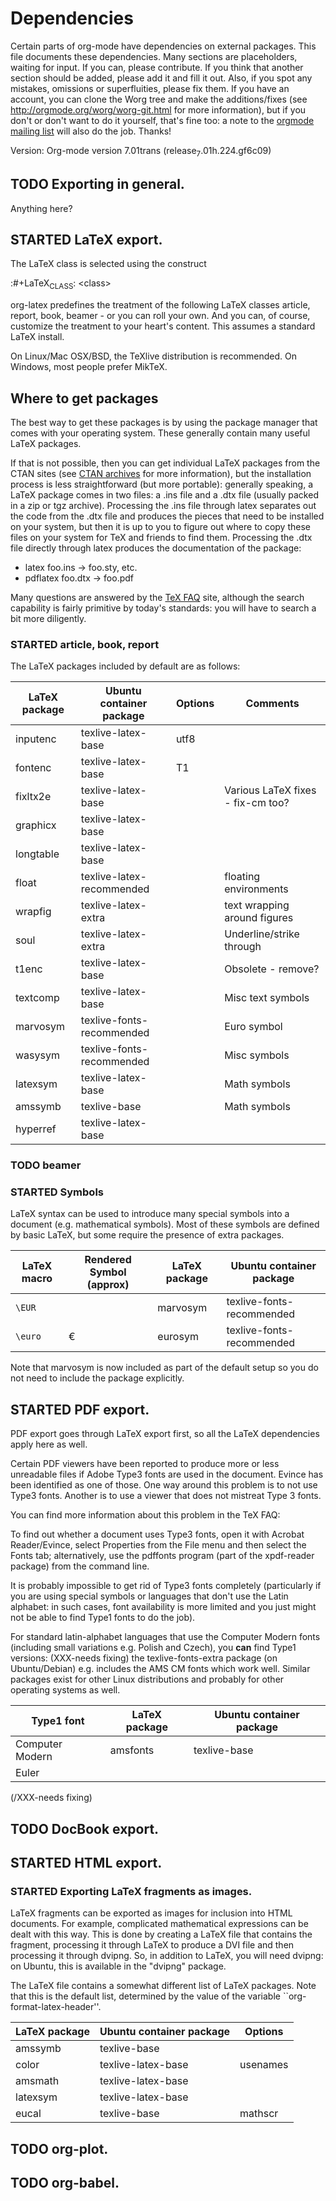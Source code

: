 #+TODO: TODO STARTED | DONE
#+OPTIONS: toc:t

* Dependencies

Certain parts of org-mode have dependencies on external packages. This
file documents these dependencies. Many sections are placeholders,
waiting for input. If you can, please contribute. If you think that
another section should be added, please add it and fill it out. Also,
if you spot any mistakes, omissions or superfluities, please fix
them. If you have an account, you can clone the Worg tree and make the
additions/fixes (see [[http://orgmode.org/worg/worg-git.html]] for more
information), but if you don't or don't want to do it yourself, that's
fine too: a note to the [[mailto:emacs-orgmode@gnu.org][orgmode mailing list]] will also do
the job. Thanks!

Version: Org-mode version 7.01trans (release_7.01h.224.gf6c09)

** TODO Exporting in general.
Anything here?

** STARTED LaTeX export.
The LaTeX class is selected using the construct

:#+LaTeX_CLASS: <class>

org-latex predefines the treatment of the following LaTeX classes
article, report, book, beamer - or you can roll your own. And
you can, of course, customize the treatment to your heart's content.
This assumes a standard LaTeX install.

On Linux/Mac OSX/BSD, the TeXlive distribution is recommended.
On Windows, most people prefer  MikTeX.

** Where to get packages
The best way to get these packages is by using the package manager
that comes with your operating system. These generally contain many
useful LaTeX packages.

If that is not possible, then you can get individual LaTeX packages
from the CTAN sites (see [[http://www.tex.ac.uk/cgi-bin/texfaq2html?label=archives][CTAN archives]] for more information), but the
installation process is less straightforward (but more portable):
generally speaking, a LaTeX package comes in two files: a .ins file
and a .dtx file (usually packed in a zip or tgz archive). Processing
the .ins file through latex separates out the code from the .dtx file
and produces the pieces that need to be installed on your system, but
then it is up to you to figure out where to copy these files on your
system for TeX and friends to find them. Processing the .dtx file
directly through latex produces the documentation of the package:

    - latex foo.ins -> foo.sty, etc.
    - pdflatex foo.dtx -> foo.pdf

Many questions are answered by the [[http://www.tex.ac.uk/cgi-bin/texfaq2html?introduction=yes][TeX FAQ]] site, although the
search capability is fairly primitive by today's standards: you
will have to search a bit more diligently.

*** STARTED article, book, report
The LaTeX packages included by default are as follows:

| LaTeX package | Ubuntu container package  | Options | Comments                          |
|---------------+---------------------------+---------+-----------------------------------|
| inputenc      | texlive-latex-base        | utf8    |                                   |
| fontenc       | texlive-latex-base        | T1      |                                   |
| fixltx2e      | texlive-latex-base        |         | Various LaTeX fixes - fix-cm too? |
| graphicx      | texlive-latex-base        |         |                                   |
| longtable     | texlive-latex-base        |         |                                   |
| float         | texlive-latex-recommended |         | floating environments             |
| wrapfig       | texlive-latex-extra       |         | text wrapping around figures      |
| soul          | texlive-latex-extra       |         | Underline/strike through          |
| t1enc         | texlive-latex-base        |         | Obsolete - remove?                |
| textcomp      | texlive-latex-base        |         | Misc text symbols                 |
| marvosym      | texlive-fonts-recommended |         | Euro symbol                       |
| wasysym       | texlive-fonts-recommended |         | Misc symbols                      |
| latexsym      | texlive-latex-base        |         | Math symbols                      |
| amssymb       | texlive-base              |         | Math symbols                      |
| hyperref      | texlive-latex-base        |         |                                   |



*** TODO beamer
*** STARTED Symbols

LaTeX syntax can be used to introduce many special symbols into a
document (e.g. mathematical symbols). Most of these symbols are defined
by basic LaTeX, but some require the presence of extra packages.

| LaTeX macro | Rendered Symbol (approx) | LaTeX package | Ubuntu container package  |
|-------------+--------------------------+---------------+---------------------------|
| =\EUR=      | \EUR                     | marvosym      | texlive-fonts-recommended |
| =\euro=     | \euro                    | eurosym       | texlive-fonts-recommended |

Note that marvosym is now included as part of the default setup so you
do not need to include the package explicitly.

** STARTED PDF export.

PDF export goes through LaTeX export first, so all the LaTeX dependencies
apply here as well.

Certain PDF viewers have been reported to produce more or less
unreadable files if Adobe Type3 fonts are used in the document.
Evince has been identified as one of those. One way around this
problem is to not use Type3 fonts. Another is to use a viewer that
does not mistreat Type 3 fonts.

You can find more information about this problem in the TeX FAQ:

To find out whether a document uses Type3 fonts, open it with Acrobat
Reader/Evince, select Properties from the File menu and then select
the Fonts tab; alternatively, use the pdffonts program (part of the
xpdf-reader package) from the command line.

It is probably impossible to get rid of Type3 fonts completely
(particularly if you are using special symbols or languages that
don't use the Latin alphabet: in such cases, font availability is more
limited and you just might not be able to find Type1 fonts to do the
job).

For standard latin-alphabet languages that use the Computer
Modern fonts (including small variations e.g. Polish and Czech), you
*can* find Type1 versions: (XXX-needs fixing) the texlive-fonts-extra package (on
Ubuntu/Debian) e.g. includes the AMS CM fonts which work well.
Similar packages exist for other Linux distributions and probably
for other operating systems as well.

| Type1 font      | LaTeX package | Ubuntu container package |
|-----------------+---------------+--------------------------|
| Computer Modern | amsfonts      | texlive-base             |
| Euler           |               |                          |

(/XXX-needs fixing)

** TODO DocBook export.


** STARTED HTML export.
*** STARTED Exporting LaTeX fragments as images.
LaTeX fragments can be exported as images for inclusion into HTML
documents. For example, complicated mathematical expressions can be
dealt with this way. This is done by creating a LaTeX file that
contains the fragment, processing it through LaTeX to produce a DVI
file and then processing it through dvipng. So, in addition to LaTeX,
you will need dvipng: on Ubuntu, this is available in the "dvipng"
package.

The LaTeX file contains a somewhat different list of LaTeX packages.
Note that this is the default list, determined by the value of the
variable ``org-format-latex-header''.

| LaTeX package | Ubuntu container package | Options  |
|---------------+--------------------------+----------|
| amssymb       | texlive-base             |          |
| color         | texlive-latex-base       | usenames |
| amsmath       | texlive-latex-base       |          |
| latexsym      | texlive-latex-base       |          |
| eucal         | texlive-base             | mathscr  |

** TODO org-plot.

** TODO org-babel.
